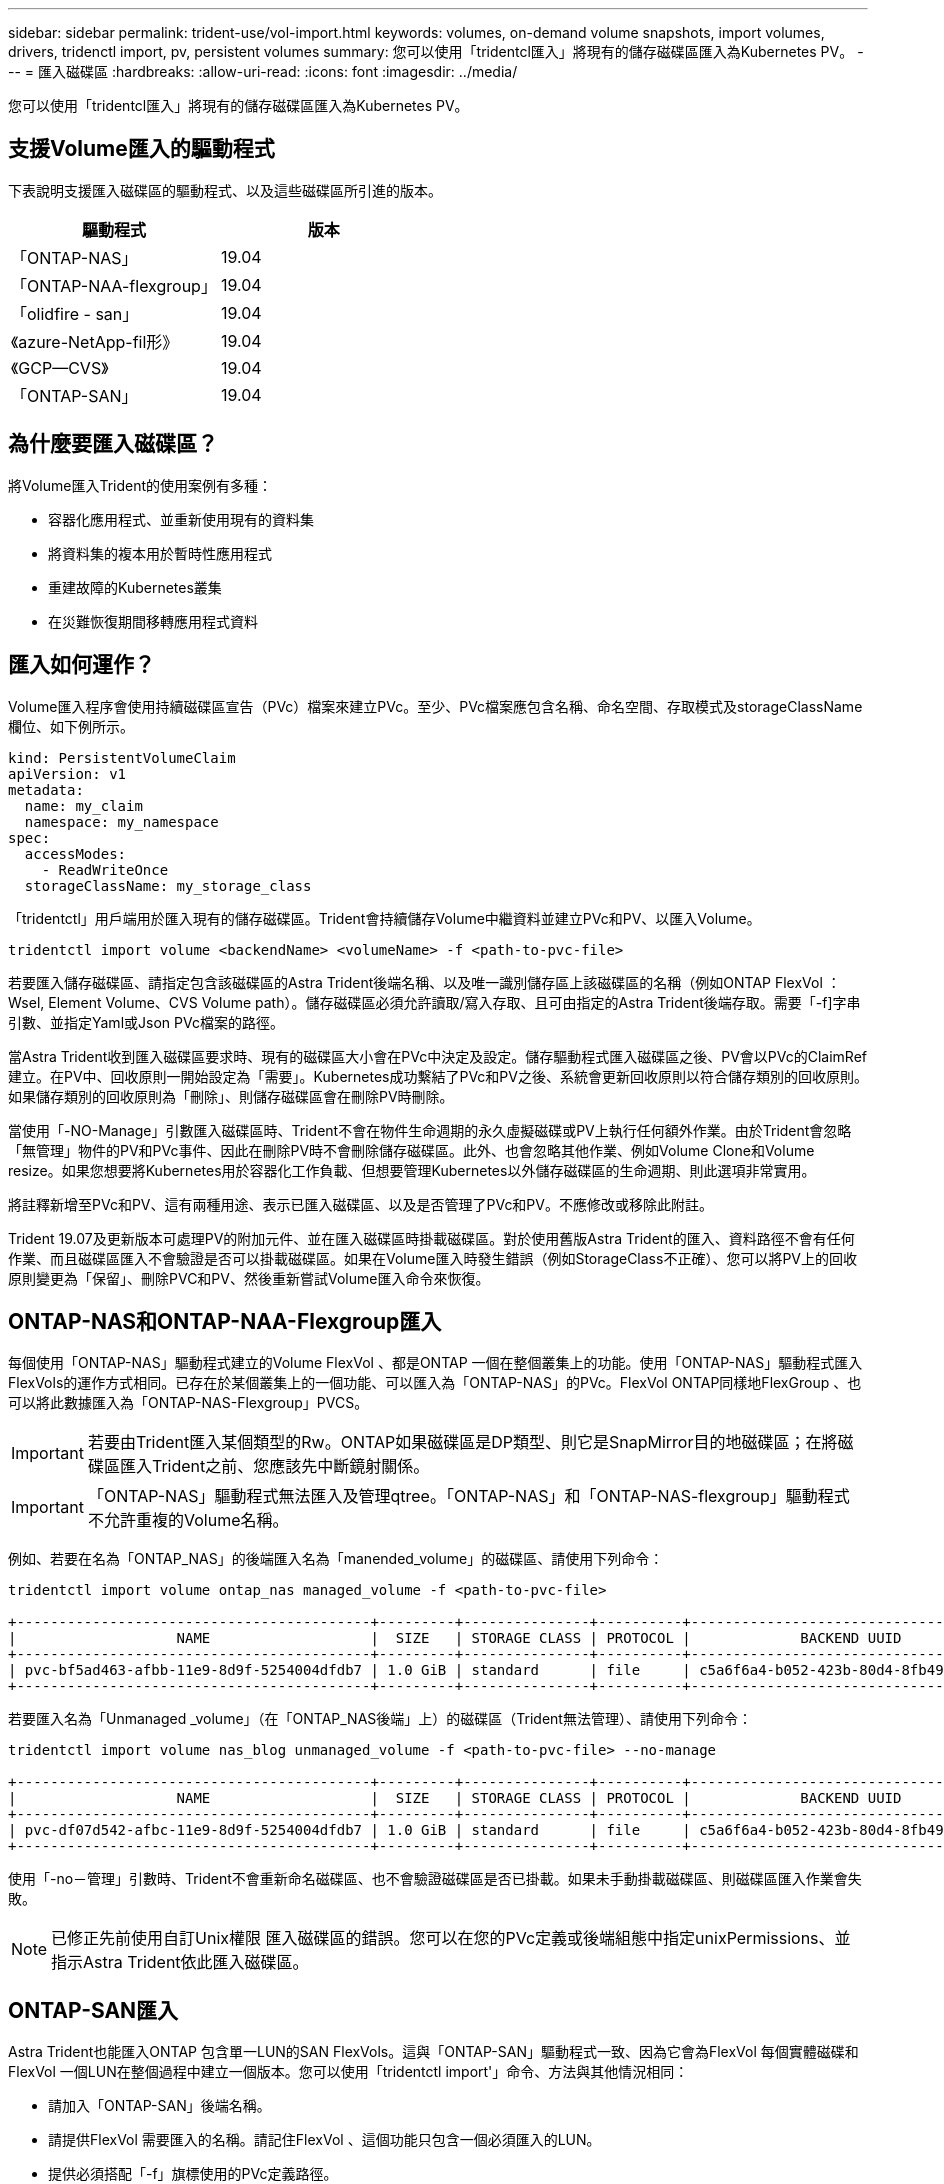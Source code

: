 ---
sidebar: sidebar 
permalink: trident-use/vol-import.html 
keywords: volumes, on-demand volume snapshots, import volumes, drivers, tridenctl import, pv, persistent volumes 
summary: 您可以使用「tridentcl匯入」將現有的儲存磁碟區匯入為Kubernetes PV。 
---
= 匯入磁碟區
:hardbreaks:
:allow-uri-read: 
:icons: font
:imagesdir: ../media/


您可以使用「tridentcl匯入」將現有的儲存磁碟區匯入為Kubernetes PV。



== 支援Volume匯入的驅動程式

下表說明支援匯入磁碟區的驅動程式、以及這些磁碟區所引進的版本。

[cols="2*"]
|===
| 驅動程式 | 版本 


| 「ONTAP-NAS」  a| 
19.04



| 「ONTAP-NAA-flexgroup」  a| 
19.04



| 「olidfire - san」  a| 
19.04



| 《azure-NetApp-fil形》  a| 
19.04



| 《GCP—CVS》  a| 
19.04



| 「ONTAP-SAN」  a| 
19.04

|===


== 為什麼要匯入磁碟區？

將Volume匯入Trident的使用案例有多種：

* 容器化應用程式、並重新使用現有的資料集
* 將資料集的複本用於暫時性應用程式
* 重建故障的Kubernetes叢集
* 在災難恢復期間移轉應用程式資料




== 匯入如何運作？

Volume匯入程序會使用持續磁碟區宣告（PVc）檔案來建立PVc。至少、PVc檔案應包含名稱、命名空間、存取模式及storageClassName欄位、如下例所示。

[listing]
----
kind: PersistentVolumeClaim
apiVersion: v1
metadata:
  name: my_claim
  namespace: my_namespace
spec:
  accessModes:
    - ReadWriteOnce
  storageClassName: my_storage_class
----
「tridentctl」用戶端用於匯入現有的儲存磁碟區。Trident會持續儲存Volume中繼資料並建立PVc和PV、以匯入Volume。

[listing]
----
tridentctl import volume <backendName> <volumeName> -f <path-to-pvc-file>
----
若要匯入儲存磁碟區、請指定包含該磁碟區的Astra Trident後端名稱、以及唯一識別儲存區上該磁碟區的名稱（例如ONTAP FlexVol ：Wsel, Element Volume、CVS Volume path）。儲存磁碟區必須允許讀取/寫入存取、且可由指定的Astra Trident後端存取。需要「-f]字串引數、並指定Yaml或Json PVc檔案的路徑。

當Astra Trident收到匯入磁碟區要求時、現有的磁碟區大小會在PVc中決定及設定。儲存驅動程式匯入磁碟區之後、PV會以PVc的ClaimRef建立。在PV中、回收原則一開始設定為「需要」。Kubernetes成功繫結了PVc和PV之後、系統會更新回收原則以符合儲存類別的回收原則。如果儲存類別的回收原則為「刪除」、則儲存磁碟區會在刪除PV時刪除。

當使用「-NO-Manage」引數匯入磁碟區時、Trident不會在物件生命週期的永久虛擬磁碟或PV上執行任何額外作業。由於Trident會忽略「無管理」物件的PV和PVc事件、因此在刪除PV時不會刪除儲存磁碟區。此外、也會忽略其他作業、例如Volume Clone和Volume resize。如果您想要將Kubernetes用於容器化工作負載、但想要管理Kubernetes以外儲存磁碟區的生命週期、則此選項非常實用。

將註釋新增至PVc和PV、這有兩種用途、表示已匯入磁碟區、以及是否管理了PVc和PV。不應修改或移除此附註。

Trident 19.07及更新版本可處理PV的附加元件、並在匯入磁碟區時掛載磁碟區。對於使用舊版Astra Trident的匯入、資料路徑不會有任何作業、而且磁碟區匯入不會驗證是否可以掛載磁碟區。如果在Volume匯入時發生錯誤（例如StorageClass不正確）、您可以將PV上的回收原則變更為「保留」、刪除PVC和PV、然後重新嘗試Volume匯入命令來恢復。



== ONTAP-NAS和ONTAP-NAA-Flexgroup匯入

每個使用「ONTAP-NAS」驅動程式建立的Volume FlexVol 、都是ONTAP 一個在整個叢集上的功能。使用「ONTAP-NAS」驅動程式匯入FlexVols的運作方式相同。已存在於某個叢集上的一個功能、可以匯入為「ONTAP-NAS」的PVc。FlexVol ONTAP同樣地FlexGroup 、也可以將此數據匯入為「ONTAP-NAS-Flexgroup」PVCS。


IMPORTANT: 若要由Trident匯入某個類型的Rw。ONTAP如果磁碟區是DP類型、則它是SnapMirror目的地磁碟區；在將磁碟區匯入Trident之前、您應該先中斷鏡射關係。


IMPORTANT: 「ONTAP-NAS」驅動程式無法匯入及管理qtree。「ONTAP-NAS」和「ONTAP-NAS-flexgroup」驅動程式不允許重複的Volume名稱。

例如、若要在名為「ONTAP_NAS」的後端匯入名為「manended_volume」的磁碟區、請使用下列命令：

[listing]
----
tridentctl import volume ontap_nas managed_volume -f <path-to-pvc-file>

+------------------------------------------+---------+---------------+----------+--------------------------------------+--------+---------+
|                   NAME                   |  SIZE   | STORAGE CLASS | PROTOCOL |             BACKEND UUID             | STATE  | MANAGED |
+------------------------------------------+---------+---------------+----------+--------------------------------------+--------+---------+
| pvc-bf5ad463-afbb-11e9-8d9f-5254004dfdb7 | 1.0 GiB | standard      | file     | c5a6f6a4-b052-423b-80d4-8fb491a14a22 | online | true    |
+------------------------------------------+---------+---------------+----------+--------------------------------------+--------+---------+
----
若要匯入名為「Unmanaged _volume」（在「ONTAP_NAS後端」上）的磁碟區（Trident無法管理）、請使用下列命令：

[listing]
----
tridentctl import volume nas_blog unmanaged_volume -f <path-to-pvc-file> --no-manage

+------------------------------------------+---------+---------------+----------+--------------------------------------+--------+---------+
|                   NAME                   |  SIZE   | STORAGE CLASS | PROTOCOL |             BACKEND UUID             | STATE  | MANAGED |
+------------------------------------------+---------+---------------+----------+--------------------------------------+--------+---------+
| pvc-df07d542-afbc-11e9-8d9f-5254004dfdb7 | 1.0 GiB | standard      | file     | c5a6f6a4-b052-423b-80d4-8fb491a14a22 | online | false   |
+------------------------------------------+---------+---------------+----------+--------------------------------------+--------+---------+
----
使用「-no－管理」引數時、Trident不會重新命名磁碟區、也不會驗證磁碟區是否已掛載。如果未手動掛載磁碟區、則磁碟區匯入作業會失敗。


NOTE: 已修正先前使用自訂Unix權限 匯入磁碟區的錯誤。您可以在您的PVc定義或後端組態中指定unixPermissions、並指示Astra Trident依此匯入磁碟區。



== ONTAP-SAN匯入

Astra Trident也能匯入ONTAP 包含單一LUN的SAN FlexVols。這與「ONTAP-SAN」驅動程式一致、因為它會為FlexVol 每個實體磁碟和FlexVol 一個LUN在整個過程中建立一個版本。您可以使用「tridentctl import'」命令、方法與其他情況相同：

* 請加入「ONTAP-SAN」後端名稱。
* 請提供FlexVol 需要匯入的名稱。請記住FlexVol 、這個功能只包含一個必須匯入的LUN。
* 提供必須搭配「-f」旗標使用的PVc定義路徑。
* 您可以選擇管理或不受管理的永久虛擬網路。根據預設、Trident會管理PVc、並在FlexVol 後端重新命名該LUN。若要匯入為非託管磁碟區、請傳遞「-no－管理」旗標。



TIP: 匯入未受管理的「ONTAP-SAN」Volume時、您應確定FlexVol 將位於該功能的LUN命名為「lun0」、並對應至具有所需啟動器的igroup。Astra Trident會自動處理這項作業、以便進行託管匯入。

然後Astra Trident會匯入FlexVol 該等物件、並將其與PVc定義建立關聯。Astra Trident也將FlexVol 該等數據重新命名為「PVC-<uuid>'格式、FlexVol 並將LUN重新命名為「lun0」。


TIP: 建議匯入沒有現有作用中連線的磁碟區。如果您要匯入使用中的Volume、請先複製該Volume、然後再執行匯入。



=== 範例

若要匯入FlexVol 在「ONTAP_san預設」後端上出現的「onta-san託管」功能、請執行「tridentctl匯入」命令：

[listing]
----
tridentctl import volume ontapsan_san_default ontap-san-managed -f pvc-basic-import.yaml -n trident -d

+------------------------------------------+--------+---------------+----------+--------------------------------------+--------+---------+
|                   NAME                   |  SIZE  | STORAGE CLASS | PROTOCOL |             BACKEND UUID             | STATE  | MANAGED |
+------------------------------------------+--------+---------------+----------+--------------------------------------+--------+---------+
| pvc-d6ee4f54-4e40-4454-92fd-d00fc228d74a | 20 MiB | basic         | block    | cd394786-ddd5-4470-adc3-10c5ce4ca757 | online | true    |
+------------------------------------------+--------+---------------+----------+--------------------------------------+--------+---------+
----

IMPORTANT: 若要由Astra Trident匯入某個類型的RW磁碟區。ONTAP如果磁碟區為DP類型、則為SnapMirror目的地磁碟區；您應該先中斷鏡射關係、再將磁碟區匯入Astra Trident。



== 元素匯入

您可以使用NetApp Element Trident將支援功能的軟體/NetApp HCI磁碟區匯入Kubernetes叢集。您需要Astra Trident後端的名稱、以及磁碟區的獨特名稱和PVc檔案、作為「tridentctl import'」命令的引數。

[listing]
----
tridentctl import volume element_default element-managed -f pvc-basic-import.yaml -n trident -d

+------------------------------------------+--------+---------------+----------+--------------------------------------+--------+---------+
|                   NAME                   |  SIZE  | STORAGE CLASS | PROTOCOL |             BACKEND UUID             | STATE  | MANAGED |
+------------------------------------------+--------+---------------+----------+--------------------------------------+--------+---------+
| pvc-970ce1ca-2096-4ecd-8545-ac7edc24a8fe | 10 GiB | basic-element | block    | d3ba047a-ea0b-43f9-9c42-e38e58301c49 | online | true    |
+------------------------------------------+--------+---------------+----------+--------------------------------------+--------+---------+
----

NOTE: Element驅動程式支援重複的Volume名稱。如果有重複的Volume名稱、Trident的Volume匯入程序會傳回錯誤。因應措施是複製磁碟區、並提供唯一的磁碟區名稱。然後匯入複製的Volume。



== GCP-CVS匯入


TIP: 若要匯入以NetApp Cloud Volumes Service 支援的GCP磁碟區、請使用磁碟區路徑來識別該磁碟區、而非其名稱。

若要在後端匯入名為「gcpcvs_YEppr」的「gcp-CVS」磁碟區、並將磁碟區路徑匯入為「adj統 法社-jolly Swift」、請使用下列命令：

[listing]
----
tridentctl import volume gcpcvs_YEppr adroit-jolly-swift -f <path-to-pvc-file> -n trident

+------------------------------------------+--------+---------------+----------+--------------------------------------+--------+---------+
|                   NAME                   |  SIZE  | STORAGE CLASS | PROTOCOL |             BACKEND UUID             | STATE  | MANAGED |
+------------------------------------------+--------+---------------+----------+--------------------------------------+--------+---------+
| pvc-a46ccab7-44aa-4433-94b1-e47fc8c0fa55 | 93 GiB | gcp-storage   | file     | e1a6e65b-299e-4568-ad05-4f0a105c888f | online | true    |
+------------------------------------------+--------+---------------+----------+--------------------------------------+--------+---------+
----

NOTE: Volume路徑是Volume匯出路徑的一部分、位於：/之後。例如、如果匯出路徑為「10.0.0.1：/統法社-jolly Swift」、則Volume路徑為「adj統 法社-jolly Swift」。



== Azure與NetApp檔案匯入

若要在後端匯入名為「azurenetappfiles_40517」的「azure-netapp-fil」磁碟區、並使用磁碟區路徑「importvol1」、請執行下列命令：

[listing]
----
tridentctl import volume azurenetappfiles_40517 importvol1 -f <path-to-pvc-file> -n trident

+------------------------------------------+---------+---------------+----------+--------------------------------------+--------+---------+
|                   NAME                   |  SIZE   | STORAGE CLASS | PROTOCOL |             BACKEND UUID             | STATE  | MANAGED |
+------------------------------------------+---------+---------------+----------+--------------------------------------+--------+---------+
| pvc-0ee95d60-fd5c-448d-b505-b72901b3a4ab | 100 GiB | anf-storage   | file     | 1c01274f-d94b-44a3-98a3-04c953c9a51e | online | true    |
+------------------------------------------+---------+---------------+----------+--------------------------------------+--------+---------+
----

NOTE: anf磁碟區的磁碟區路徑會出現在裝載路徑中的：/之後。例如、如果掛載路徑為「10.0.0.2：/importvol1」、則磁碟區路徑為「importvol1」。
